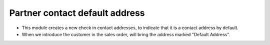 Partner contact default address
===============================
* This module creates a new check in contact addresses, to indicate that it is
  a contact address by default.

* When we introduce the customer in the sales order, will bring the address
  marked "Default Address".
